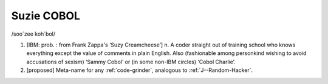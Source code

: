 .. _Suzie-COBOL:

============================================================
Suzie COBOL
============================================================

/soo´zee koh´bol/

1.
   [IBM: prob.
   : from Frank Zappa's ‘Suzy Creamcheese’] n. A coder straight out of training school who knows everything except the value of comments in plain English.
   Also (fashionable among personkind wishing to avoid accusations of sexism) ‘Sammy Cobol’ or (in some non-IBM circles) ‘Cobol Charlie’.

2.
   [proposed] Meta-name for any :ref:`code-grinder`\, analogous to :ref:`J--Random-Hacker`\.

